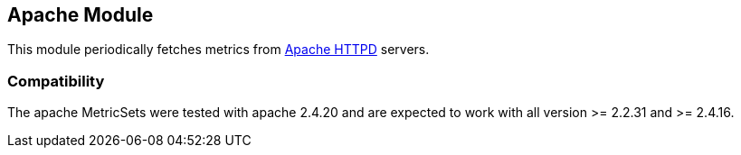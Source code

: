 == Apache Module

This module periodically fetches metrics from https://httpd.apache.org/[Apache
HTTPD] servers.

[float]
=== Compatibility

The apache MetricSets were tested with apache 2.4.20 and are expected to work with all version
>= 2.2.31 and >= 2.4.16.
